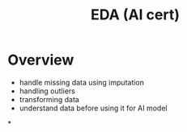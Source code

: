 :PROPERTIES:
:ID:       3ff31be0-87e8-4373-820a-d508ad66ef83
:END:
#+title: EDA (AI cert)
* Overview
- handle missing data using imputation
- handling outliers
- transforming data
- understand data before using it for AI model
*
